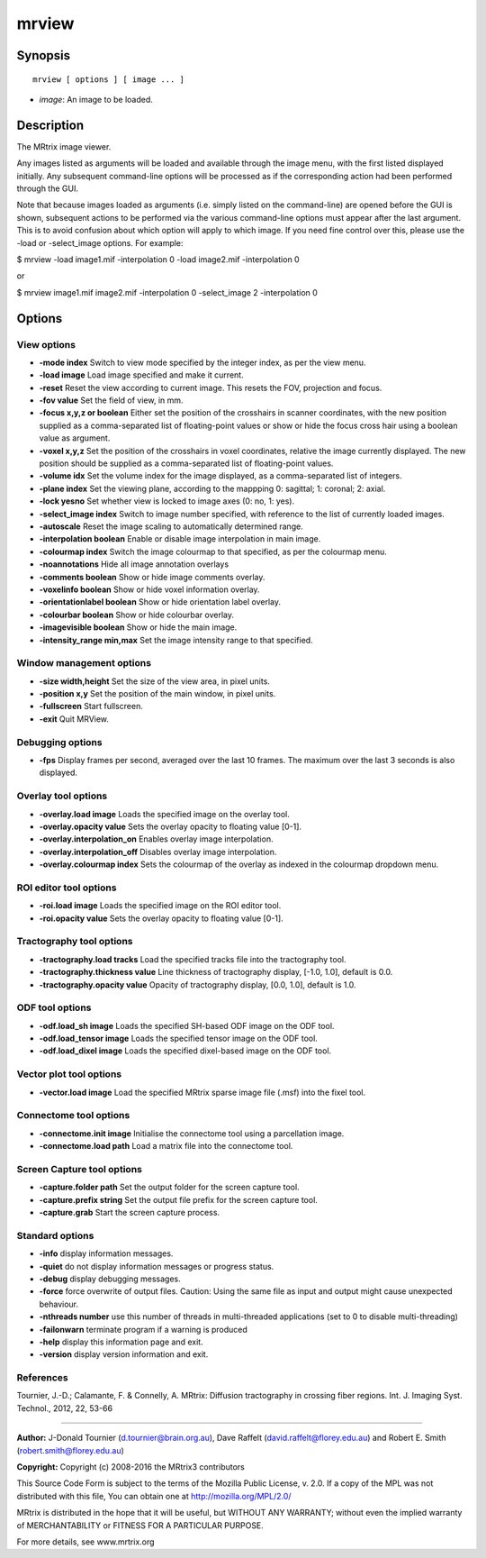 .. _mrview:

mrview
===========

Synopsis
--------

::

    mrview [ options ] [ image ... ]

-  *image*: An image to be loaded.

Description
-----------

The MRtrix image viewer.

Any images listed as arguments will be loaded and available through the image menu, with the first listed displayed initially. Any subsequent command-line options will be processed as if the corresponding action had been performed through the GUI.

Note that because images loaded as arguments (i.e. simply listed on the command-line) are opened before the GUI is shown, subsequent actions to be performed via the various command-line options must appear after the last argument. This is to avoid confusion about which option will apply to which image. If you need fine control over this, please use the -load or -select_image options. For example:

$ mrview -load image1.mif -interpolation 0 -load image2.mif -interpolation 0

or

$ mrview image1.mif image2.mif -interpolation 0 -select_image 2 -interpolation 0

Options
-------

View options
^^^^^^^^^^^^

-  **-mode index** Switch to view mode specified by the integer index, as per the view menu.

-  **-load image** Load image specified and make it current.

-  **-reset** Reset the view according to current image. This resets the FOV, projection and focus.

-  **-fov value** Set the field of view, in mm.

-  **-focus x,y,z or boolean** Either set the position of the crosshairs in scanner coordinates, with the new position supplied as a comma-separated list of floating-point values or show or hide the focus cross hair using a boolean value as argument.

-  **-voxel x,y,z** Set the position of the crosshairs in voxel coordinates, relative the image currently displayed. The new position should be supplied as a comma-separated list of floating-point values.

-  **-volume idx** Set the volume index for the image displayed, as a comma-separated list of integers.

-  **-plane index** Set the viewing plane, according to the mappping 0: sagittal; 1: coronal; 2: axial.

-  **-lock yesno** Set whether view is locked to image axes (0: no, 1: yes).

-  **-select_image index** Switch to image number specified, with reference to the list of currently loaded images.

-  **-autoscale** Reset the image scaling to automatically determined range.

-  **-interpolation boolean** Enable or disable image interpolation in main image.

-  **-colourmap index** Switch the image colourmap to that specified, as per the colourmap menu.

-  **-noannotations** Hide all image annotation overlays

-  **-comments boolean** Show or hide image comments overlay.

-  **-voxelinfo boolean** Show or hide voxel information overlay.

-  **-orientationlabel boolean** Show or hide orientation label overlay.

-  **-colourbar boolean** Show or hide colourbar overlay.

-  **-imagevisible boolean** Show or hide the main image.

-  **-intensity_range min,max** Set the image intensity range to that specified.

Window management options
^^^^^^^^^^^^^^^^^^^^^^^^^

-  **-size width,height** Set the size of the view area, in pixel units.

-  **-position x,y** Set the position of the main window, in pixel units.

-  **-fullscreen** Start fullscreen.

-  **-exit** Quit MRView.

Debugging options
^^^^^^^^^^^^^^^^^

-  **-fps** Display frames per second, averaged over the last 10 frames. The maximum over the last 3 seconds is also displayed.

Overlay tool options
^^^^^^^^^^^^^^^^^^^^

-  **-overlay.load image** Loads the specified image on the overlay tool.

-  **-overlay.opacity value** Sets the overlay opacity to floating value [0-1].

-  **-overlay.interpolation_on** Enables overlay image interpolation.

-  **-overlay.interpolation_off** Disables overlay image interpolation.

-  **-overlay.colourmap index** Sets the colourmap of the overlay as indexed in the colourmap dropdown menu.

ROI editor tool options
^^^^^^^^^^^^^^^^^^^^^^^

-  **-roi.load image** Loads the specified image on the ROI editor tool.

-  **-roi.opacity value** Sets the overlay opacity to floating value [0-1].

Tractography tool options
^^^^^^^^^^^^^^^^^^^^^^^^^

-  **-tractography.load tracks** Load the specified tracks file into the tractography tool.

-  **-tractography.thickness value** Line thickness of tractography display, [-1.0, 1.0], default is 0.0.

-  **-tractography.opacity value** Opacity of tractography display, [0.0, 1.0], default is 1.0.

ODF tool options
^^^^^^^^^^^^^^^^

-  **-odf.load_sh image** Loads the specified SH-based ODF image on the ODF tool.

-  **-odf.load_tensor image** Loads the specified tensor image on the ODF tool.

-  **-odf.load_dixel image** Loads the specified dixel-based image on the ODF tool.

Vector plot tool options
^^^^^^^^^^^^^^^^^^^^^^^^

-  **-vector.load image** Load the specified MRtrix sparse image file (.msf) into the fixel tool.

Connectome tool options
^^^^^^^^^^^^^^^^^^^^^^^

-  **-connectome.init image** Initialise the connectome tool using a parcellation image.

-  **-connectome.load path** Load a matrix file into the connectome tool.

Screen Capture tool options
^^^^^^^^^^^^^^^^^^^^^^^^^^^

-  **-capture.folder path** Set the output folder for the screen capture tool.

-  **-capture.prefix string** Set the output file prefix for the screen capture tool.

-  **-capture.grab** Start the screen capture process.

Standard options
^^^^^^^^^^^^^^^^

-  **-info** display information messages.

-  **-quiet** do not display information messages or progress status.

-  **-debug** display debugging messages.

-  **-force** force overwrite of output files. Caution: Using the same file as input and output might cause unexpected behaviour.

-  **-nthreads number** use this number of threads in multi-threaded applications (set to 0 to disable multi-threading)

-  **-failonwarn** terminate program if a warning is produced

-  **-help** display this information page and exit.

-  **-version** display version information and exit.

References
^^^^^^^^^^

Tournier, J.-D.; Calamante, F. & Connelly, A. MRtrix: Diffusion tractography in crossing fiber regions. Int. J. Imaging Syst. Technol., 2012, 22, 53-66

--------------



**Author:** J-Donald Tournier (d.tournier@brain.org.au), Dave Raffelt (david.raffelt@florey.edu.au) and Robert E. Smith (robert.smith@florey.edu.au)

**Copyright:** Copyright (c) 2008-2016 the MRtrix3 contributors

This Source Code Form is subject to the terms of the Mozilla Public License, v. 2.0. If a copy of the MPL was not distributed with this file, You can obtain one at http://mozilla.org/MPL/2.0/

MRtrix is distributed in the hope that it will be useful, but WITHOUT ANY WARRANTY; without even the implied warranty of MERCHANTABILITY or FITNESS FOR A PARTICULAR PURPOSE.

For more details, see www.mrtrix.org

